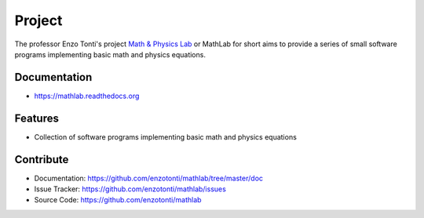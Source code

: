 ========
Project
========


The professor Enzo Tonti's project `Math & Physics Lab <https://github.com/decarlof/mathlab>`_ 
or MathLab for short aims to provide a series of small software programs implementing basic 
math and physics equations.

Documentation
-------------
* https://mathlab.readthedocs.org

Features
--------

* Collection of software programs implementing basic math and physics equations

Contribute
----------

* Documentation: https://github.com/enzotonti/mathlab/tree/master/doc
* Issue Tracker: https://github.com/enzotonti/mathlab/issues
* Source Code: https://github.com/enzotonti/mathlab


